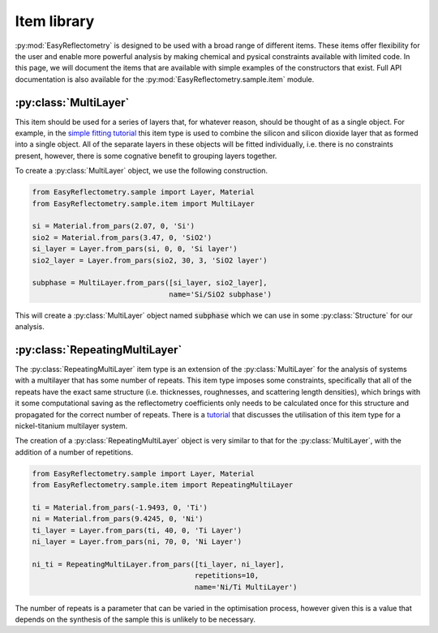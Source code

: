 Item library
============

:py:mod:`EasyReflectometry` is designed to be used with a broad range of different items.
These items offer flexibility for the user and enable more powerful analysis by making chemical and pysical constraints available with limited code. 
In this page, we will document the items that are available with simple examples of the constructors that exist.
Full API documentation is also available for the :py:mod:`EasyReflectometry.sample.item` module.

:py:class:`MultiLayer`
----------------------

This item should be used for a series of layers that, for whatever reason, should be thought of as a single object. 
For example, in the `simple fitting tutorial`_ this item type is used to combine the silicon and silicon dioxide layer that as formed into a single object. 
All of the separate layers in these objects will be fitted individually, i.e. there is no constraints present, however, there is some cognative benefit to grouping layers together. 

To create a :py:class:`MultiLayer` object, we use the following construction.

.. code-block:: python 

    from EasyReflectometry.sample import Layer, Material
    from EasyReflectometry.sample.item import MultiLayer

    si = Material.from_pars(2.07, 0, 'Si')
    sio2 = Material.from_pars(3.47, 0, 'SiO2')
    si_layer = Layer.from_pars(si, 0, 0, 'Si layer')
    sio2_layer = Layer.from_pars(sio2, 30, 3, 'SiO2 layer')

    subphase = MultiLayer.from_pars([si_layer, sio2_layer], 
                                    name='Si/SiO2 subphase')

This will create a :py:class:`MultiLayer` object named :code:`subphase` which we can use in some :py:class:`Structure` for our analysis. 

:py:class:`RepeatingMultiLayer`
-------------------------------

The :py:class:`RepeatingMultiLayer` item type is an extension of the :py:class:`MultiLayer` for the analysis of systems with a multilayer that has some number of repeats. 
This item type imposes some constraints, specifically that all of the repeats have the exact same structure (i.e. thicknesses, roughnesses, and scattering length densities), 
which brings with it some computational saving as the reflectometry coefficients only needs to be calculated once for this structure and propagated for the correct number of repeats. 
There is a `tutorial`_ that discusses the utilisation of this item type for a nickel-titanium multilayer system. 

The creation of a :py:class:`RepeatingMultiLayer` object is very similar to that for the :py:class:`MultiLayer`, with the addition of a number of repetitions. 

.. code-block:: python 

    from EasyReflectometry.sample import Layer, Material
    from EasyReflectometry.sample.item import RepeatingMultiLayer

    ti = Material.from_pars(-1.9493, 0, 'Ti')
    ni = Material.from_pars(9.4245, 0, 'Ni')
    ti_layer = Layer.from_pars(ti, 40, 0, 'Ti Layer')
    ni_layer = Layer.from_pars(ni, 70, 0, 'Ni Layer')

    ni_ti = RepeatingMultiLayer.from_pars([ti_layer, ni_layer], 
                                          repetitions=10, 
                                          name='Ni/Ti MultiLayer')

The number of repeats is a parameter that can be varied in the optimisation process, however given this is a value that depends on the synthesis of the sample this is unlikely to be necessary. 

.. _`simple fitting tutorial`: ./simple_fitting.html
.. _`tutorial`: ./repeating.html